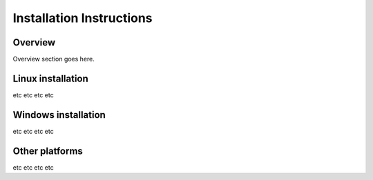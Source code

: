 .. _autodoc:
 
Installation Instructions
=============================================
 
Overview
--------------------------
Overview section goes here.
  
Linux installation
-----------------
etc etc etc etc 

Windows installation
-----------------
etc etc etc etc 

Other platforms
-----------------
etc etc etc etc 
